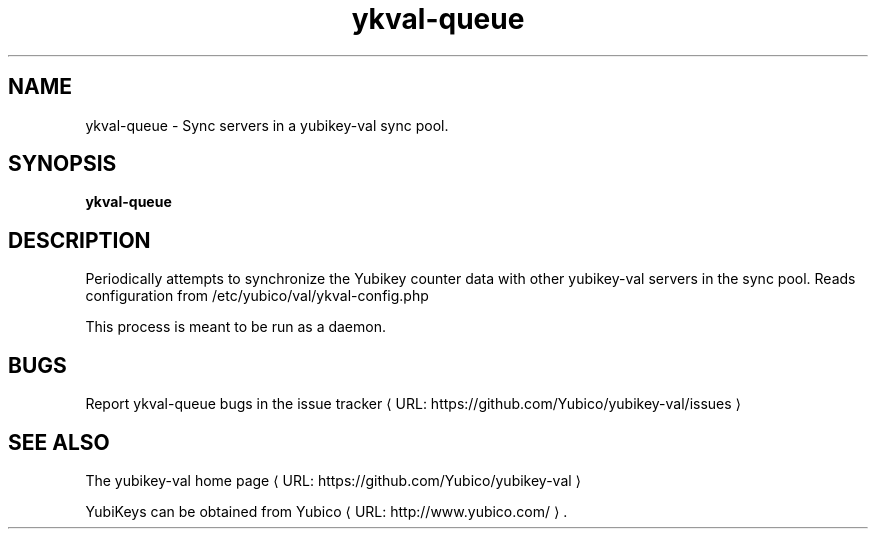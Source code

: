 .\" Copyright (c) 2011-2013 Yubico AB
.\" All rights reserved.
.\"
.\" Redistribution and use in source and binary forms, with or without
.\" modification, are permitted provided that the following conditions are
.\" met:
.\"
.\"     * Redistributions of source code must retain the above copyright
.\"       notice, this list of conditions and the following disclaimer.
.\"
.\"     * Redistributions in binary form must reproduce the above
.\"       copyright notice, this list of conditions and the following
.\"       disclaimer in the documentation and/or other materials provided
.\"       with the distribution.
.\"
.\" THIS SOFTWARE IS PROVIDED BY THE COPYRIGHT HOLDERS AND CONTRIBUTORS
.\" "AS IS" AND ANY EXPRESS OR IMPLIED WARRANTIES, INCLUDING, BUT NOT
.\" LIMITED TO, THE IMPLIED WARRANTIES OF MERCHANTABILITY AND FITNESS FOR
.\" A PARTICULAR PURPOSE ARE DISCLAIMED. IN NO EVENT SHALL THE COPYRIGHT
.\" OWNER OR CONTRIBUTORS BE LIABLE FOR ANY DIRECT, INDIRECT, INCIDENTAL,
.\" SPECIAL, EXEMPLARY, OR CONSEQUENTIAL DAMAGES (INCLUDING, BUT NOT
.\" LIMITED TO, PROCUREMENT OF SUBSTITUTE GOODS OR SERVICES; LOSS OF USE,
.\" DATA, OR PROFITS; OR BUSINESS INTERRUPTION) HOWEVER CAUSED AND ON ANY
.\" THEORY OF LIABILITY, WHETHER IN CONTRACT, STRICT LIABILITY, OR TORT
.\" (INCLUDING NEGLIGENCE OR OTHERWISE) ARISING IN ANY WAY OUT OF THE USE
.\" OF THIS SOFTWARE, EVEN IF ADVISED OF THE POSSIBILITY OF SUCH DAMAGE.
.\"
.\" The following commands are required for all man pages.
.de URL
\\$2 \(laURL: \\$1 \(ra\\$3
..
.if \n[.g] .mso www.tmac
.TH ykval-queue "1" "January 2013" "yubico-val"
.SH NAME
ykval-queue - Sync servers in a yubikey-val sync pool.
.SH SYNOPSIS
.B ykval-queue
.SH DESCRIPTION
Periodically attempts to synchronize the Yubikey counter data with other 
yubikey-val servers in the sync pool. Reads configuration from 
/etc/yubico/val/ykval-config.php

This process is meant to be run as a daemon.
.SH BUGS
Report ykval-queue bugs in
.URL "https://github.com/Yubico/yubikey-val/issues" "the issue tracker"
.SH "SEE ALSO"
The
.URL "https://github.com/Yubico/yubikey-val" "yubikey-val home page"
.PP
YubiKeys can be obtained from
.URL "http://www.yubico.com/" "Yubico" "."

